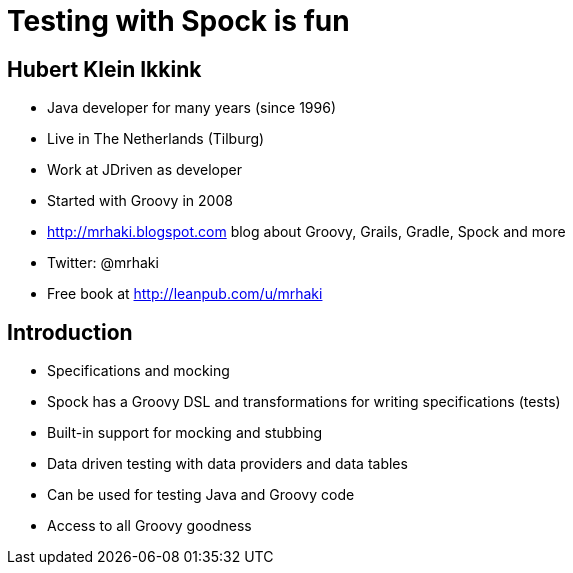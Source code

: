 = Testing with Spock is fun


== Hubert Klein Ikkink

* Java developer for many years (since 1996)
* Live in The Netherlands (Tilburg)
* Work at JDriven as developer
* Started with Groovy in 2008
* http://mrhaki.blogspot.com blog about Groovy, Grails, Gradle, Spock and more
* Twitter: @mrhaki
* Free book at http://leanpub.com/u/mrhaki


== Introduction


* Specifications and mocking
* Spock has a Groovy DSL and transformations for writing specifications (tests)
* Built-in support for mocking and stubbing
* Data driven testing with data providers and data tables
* Can be used for testing Java and Groovy code
* Access to all Groovy goodness


